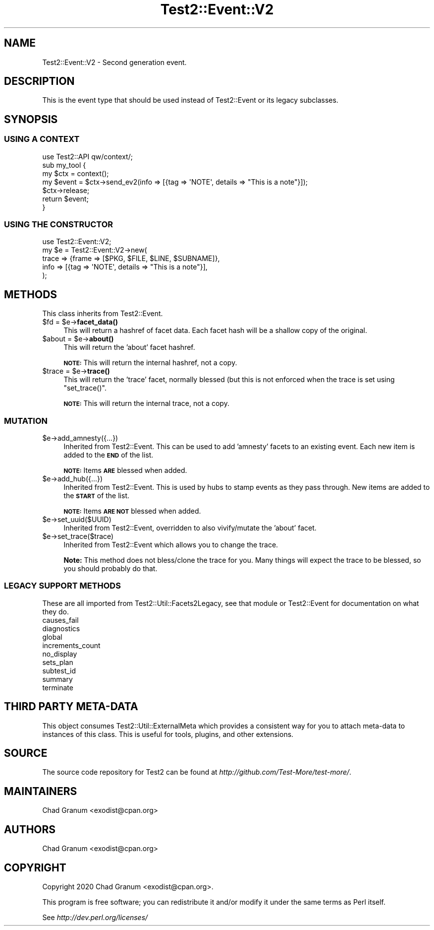 .\" Automatically generated by Pod::Man 4.14 (Pod::Simple 3.43)
.\"
.\" Standard preamble:
.\" ========================================================================
.de Sp \" Vertical space (when we can't use .PP)
.if t .sp .5v
.if n .sp
..
.de Vb \" Begin verbatim text
.ft CW
.nf
.ne \\$1
..
.de Ve \" End verbatim text
.ft R
.fi
..
.\" Set up some character translations and predefined strings.  \*(-- will
.\" give an unbreakable dash, \*(PI will give pi, \*(L" will give a left
.\" double quote, and \*(R" will give a right double quote.  \*(C+ will
.\" give a nicer C++.  Capital omega is used to do unbreakable dashes and
.\" therefore won't be available.  \*(C` and \*(C' expand to `' in nroff,
.\" nothing in troff, for use with C<>.
.tr \(*W-
.ds C+ C\v'-.1v'\h'-1p'\s-2+\h'-1p'+\s0\v'.1v'\h'-1p'
.ie n \{\
.    ds -- \(*W-
.    ds PI pi
.    if (\n(.H=4u)&(1m=24u) .ds -- \(*W\h'-12u'\(*W\h'-12u'-\" diablo 10 pitch
.    if (\n(.H=4u)&(1m=20u) .ds -- \(*W\h'-12u'\(*W\h'-8u'-\"  diablo 12 pitch
.    ds L" ""
.    ds R" ""
.    ds C` ""
.    ds C' ""
'br\}
.el\{\
.    ds -- \|\(em\|
.    ds PI \(*p
.    ds L" ``
.    ds R" ''
.    ds C`
.    ds C'
'br\}
.\"
.\" Escape single quotes in literal strings from groff's Unicode transform.
.ie \n(.g .ds Aq \(aq
.el       .ds Aq '
.\"
.\" If the F register is >0, we'll generate index entries on stderr for
.\" titles (.TH), headers (.SH), subsections (.SS), items (.Ip), and index
.\" entries marked with X<> in POD.  Of course, you'll have to process the
.\" output yourself in some meaningful fashion.
.\"
.\" Avoid warning from groff about undefined register 'F'.
.de IX
..
.nr rF 0
.if \n(.g .if rF .nr rF 1
.if (\n(rF:(\n(.g==0)) \{\
.    if \nF \{\
.        de IX
.        tm Index:\\$1\t\\n%\t"\\$2"
..
.        if !\nF==2 \{\
.            nr % 0
.            nr F 2
.        \}
.    \}
.\}
.rr rF
.\"
.\" Accent mark definitions (@(#)ms.acc 1.5 88/02/08 SMI; from UCB 4.2).
.\" Fear.  Run.  Save yourself.  No user-serviceable parts.
.    \" fudge factors for nroff and troff
.if n \{\
.    ds #H 0
.    ds #V .8m
.    ds #F .3m
.    ds #[ \f1
.    ds #] \fP
.\}
.if t \{\
.    ds #H ((1u-(\\\\n(.fu%2u))*.13m)
.    ds #V .6m
.    ds #F 0
.    ds #[ \&
.    ds #] \&
.\}
.    \" simple accents for nroff and troff
.if n \{\
.    ds ' \&
.    ds ` \&
.    ds ^ \&
.    ds , \&
.    ds ~ ~
.    ds /
.\}
.if t \{\
.    ds ' \\k:\h'-(\\n(.wu*8/10-\*(#H)'\'\h"|\\n:u"
.    ds ` \\k:\h'-(\\n(.wu*8/10-\*(#H)'\`\h'|\\n:u'
.    ds ^ \\k:\h'-(\\n(.wu*10/11-\*(#H)'^\h'|\\n:u'
.    ds , \\k:\h'-(\\n(.wu*8/10)',\h'|\\n:u'
.    ds ~ \\k:\h'-(\\n(.wu-\*(#H-.1m)'~\h'|\\n:u'
.    ds / \\k:\h'-(\\n(.wu*8/10-\*(#H)'\z\(sl\h'|\\n:u'
.\}
.    \" troff and (daisy-wheel) nroff accents
.ds : \\k:\h'-(\\n(.wu*8/10-\*(#H+.1m+\*(#F)'\v'-\*(#V'\z.\h'.2m+\*(#F'.\h'|\\n:u'\v'\*(#V'
.ds 8 \h'\*(#H'\(*b\h'-\*(#H'
.ds o \\k:\h'-(\\n(.wu+\w'\(de'u-\*(#H)/2u'\v'-.3n'\*(#[\z\(de\v'.3n'\h'|\\n:u'\*(#]
.ds d- \h'\*(#H'\(pd\h'-\w'~'u'\v'-.25m'\f2\(hy\fP\v'.25m'\h'-\*(#H'
.ds D- D\\k:\h'-\w'D'u'\v'-.11m'\z\(hy\v'.11m'\h'|\\n:u'
.ds th \*(#[\v'.3m'\s+1I\s-1\v'-.3m'\h'-(\w'I'u*2/3)'\s-1o\s+1\*(#]
.ds Th \*(#[\s+2I\s-2\h'-\w'I'u*3/5'\v'-.3m'o\v'.3m'\*(#]
.ds ae a\h'-(\w'a'u*4/10)'e
.ds Ae A\h'-(\w'A'u*4/10)'E
.    \" corrections for vroff
.if v .ds ~ \\k:\h'-(\\n(.wu*9/10-\*(#H)'\s-2\u~\d\s+2\h'|\\n:u'
.if v .ds ^ \\k:\h'-(\\n(.wu*10/11-\*(#H)'\v'-.4m'^\v'.4m'\h'|\\n:u'
.    \" for low resolution devices (crt and lpr)
.if \n(.H>23 .if \n(.V>19 \
\{\
.    ds : e
.    ds 8 ss
.    ds o a
.    ds d- d\h'-1'\(ga
.    ds D- D\h'-1'\(hy
.    ds th \o'bp'
.    ds Th \o'LP'
.    ds ae ae
.    ds Ae AE
.\}
.rm #[ #] #H #V #F C
.\" ========================================================================
.\"
.IX Title "Test2::Event::V2 3pm"
.TH Test2::Event::V2 3pm "2022-03-18" "perl v5.36.0" "Perl Programmers Reference Guide"
.\" For nroff, turn off justification.  Always turn off hyphenation; it makes
.\" way too many mistakes in technical documents.
.if n .ad l
.nh
.SH "NAME"
Test2::Event::V2 \- Second generation event.
.SH "DESCRIPTION"
.IX Header "DESCRIPTION"
This is the event type that should be used instead of Test2::Event or its
legacy subclasses.
.SH "SYNOPSIS"
.IX Header "SYNOPSIS"
.SS "\s-1USING A CONTEXT\s0"
.IX Subsection "USING A CONTEXT"
.Vb 1
\&    use Test2::API qw/context/;
\&
\&    sub my_tool {
\&        my $ctx = context();
\&
\&        my $event = $ctx\->send_ev2(info => [{tag => \*(AqNOTE\*(Aq, details => "This is a note"}]);
\&
\&        $ctx\->release;
\&
\&        return $event;
\&    }
.Ve
.SS "\s-1USING THE CONSTRUCTOR\s0"
.IX Subsection "USING THE CONSTRUCTOR"
.Vb 1
\&    use Test2::Event::V2;
\&
\&    my $e = Test2::Event::V2\->new(
\&        trace => {frame => [$PKG, $FILE, $LINE, $SUBNAME]},
\&        info  => [{tag => \*(AqNOTE\*(Aq, details => "This is a note"}],
\&    );
.Ve
.SH "METHODS"
.IX Header "METHODS"
This class inherits from Test2::Event.
.ie n .IP "$fd = $e\->\fBfacet_data()\fR" 4
.el .IP "\f(CW$fd\fR = \f(CW$e\fR\->\fBfacet_data()\fR" 4
.IX Item "$fd = $e->facet_data()"
This will return a hashref of facet data. Each facet hash will be a shallow
copy of the original.
.ie n .IP "$about = $e\->\fBabout()\fR" 4
.el .IP "\f(CW$about\fR = \f(CW$e\fR\->\fBabout()\fR" 4
.IX Item "$about = $e->about()"
This will return the 'about' facet hashref.
.Sp
\&\fB\s-1NOTE:\s0\fR This will return the internal hashref, not a copy.
.ie n .IP "$trace = $e\->\fBtrace()\fR" 4
.el .IP "\f(CW$trace\fR = \f(CW$e\fR\->\fBtrace()\fR" 4
.IX Item "$trace = $e->trace()"
This will return the 'trace' facet, normally blessed (but this is not enforced
when the trace is set using \f(CW\*(C`set_trace()\*(C'\fR.
.Sp
\&\fB\s-1NOTE:\s0\fR This will return the internal trace, not a copy.
.SS "\s-1MUTATION\s0"
.IX Subsection "MUTATION"
.ie n .IP "$e\->add_amnesty({...})" 4
.el .IP "\f(CW$e\fR\->add_amnesty({...})" 4
.IX Item "$e->add_amnesty({...})"
Inherited from Test2::Event. This can be used to add 'amnesty' facets to an
existing event. Each new item is added to the \fB\s-1END\s0\fR of the list.
.Sp
\&\fB\s-1NOTE:\s0\fR Items \fB\s-1ARE\s0\fR blessed when added.
.ie n .IP "$e\->add_hub({...})" 4
.el .IP "\f(CW$e\fR\->add_hub({...})" 4
.IX Item "$e->add_hub({...})"
Inherited from Test2::Event. This is used by hubs to stamp events as they
pass through. New items are added to the \fB\s-1START\s0\fR of the list.
.Sp
\&\fB\s-1NOTE:\s0\fR Items \fB\s-1ARE NOT\s0\fR blessed when added.
.ie n .IP "$e\->set_uuid($UUID)" 4
.el .IP "\f(CW$e\fR\->set_uuid($UUID)" 4
.IX Item "$e->set_uuid($UUID)"
Inherited from Test2::Event, overridden to also vivify/mutate the 'about'
facet.
.ie n .IP "$e\->set_trace($trace)" 4
.el .IP "\f(CW$e\fR\->set_trace($trace)" 4
.IX Item "$e->set_trace($trace)"
Inherited from Test2::Event which allows you to change the trace.
.Sp
\&\fBNote:\fR This method does not bless/clone the trace for you. Many things will
expect the trace to be blessed, so you should probably do that.
.SS "\s-1LEGACY SUPPORT METHODS\s0"
.IX Subsection "LEGACY SUPPORT METHODS"
These are all imported from Test2::Util::Facets2Legacy, see that module or
Test2::Event for documentation on what they do.
.IP "causes_fail" 4
.IX Item "causes_fail"
.PD 0
.IP "diagnostics" 4
.IX Item "diagnostics"
.IP "global" 4
.IX Item "global"
.IP "increments_count" 4
.IX Item "increments_count"
.IP "no_display" 4
.IX Item "no_display"
.IP "sets_plan" 4
.IX Item "sets_plan"
.IP "subtest_id" 4
.IX Item "subtest_id"
.IP "summary" 4
.IX Item "summary"
.IP "terminate" 4
.IX Item "terminate"
.PD
.SH "THIRD PARTY META-DATA"
.IX Header "THIRD PARTY META-DATA"
This object consumes Test2::Util::ExternalMeta which provides a consistent
way for you to attach meta-data to instances of this class. This is useful for
tools, plugins, and other extensions.
.SH "SOURCE"
.IX Header "SOURCE"
The source code repository for Test2 can be found at
\&\fIhttp://github.com/Test\-More/test\-more/\fR.
.SH "MAINTAINERS"
.IX Header "MAINTAINERS"
.IP "Chad Granum <exodist@cpan.org>" 4
.IX Item "Chad Granum <exodist@cpan.org>"
.SH "AUTHORS"
.IX Header "AUTHORS"
.PD 0
.IP "Chad Granum <exodist@cpan.org>" 4
.IX Item "Chad Granum <exodist@cpan.org>"
.PD
.SH "COPYRIGHT"
.IX Header "COPYRIGHT"
Copyright 2020 Chad Granum <exodist@cpan.org>.
.PP
This program is free software; you can redistribute it and/or
modify it under the same terms as Perl itself.
.PP
See \fIhttp://dev.perl.org/licenses/\fR
